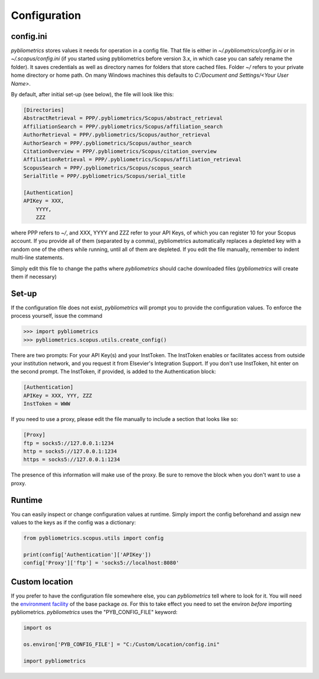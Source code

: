 Configuration
-------------

config.ini
~~~~~~~~~~
`pybliometrics` stores values it needs for operation in a config file.  That file is either in `~/.pybliometrics/config.ini` or in `~/.scopus/config.ini` (if you started using pybliometrics before version 3.x, in which case you can safely rename the folder).  It saves credentials as well as directory names for folders that store cached files.  Folder `~/` refers to your private home directory or home path.  On many Windows machines this defaults to `C:/Document and Settings/<Your User Name>`.

By default, after initial set-up (see below), the file will look like this:

.. code-block:: none

    [Directories]
    AbstractRetrieval = PPP/.pybliometrics/Scopus/abstract_retrieval
    AffiliationSearch = PPP/.pybliometrics/Scopus/affiliation_search
    AuthorRetrieval = PPP/.pybliometrics/Scopus/author_retrieval
    AuthorSearch = PPP/.pybliometrics/Scopus/author_search
    CitationOverview = PPP/.pybliometrics/Scopus/citation_overview
    AffiliationRetrieval = PPP/.pybliometrics/Scopus/affiliation_retrieval
    ScopusSearch = PPP/.pybliometrics/Scopus/scopus_search
    SerialTitle = PPP/.pybliometrics/Scopus/serial_title

    [Authentication]
    APIKey = XXX,
        YYYY,
        ZZZ


where PPP refers to `~/`, and XXX, YYYY and ZZZ refer to your API Keys, of which you can register 10 for your Scopus account.  If you provide all of them (separated by a comma), pybliometrics automatically replaces a depleted key with a random one of the others while running, until all of them are depleted.  If you edit the file manually, remember to indent multi-line statements.

Simply edit this file to change the paths where `pybliometrics` should cache downloaded files (`pybliometrics` will create them if necessary)

Set-up
~~~~~~
If the configuration file does not exist, `pybliometrics` will prompt you to provide the configuration values.  To enforce the process yourself, issue the command

.. code-block:: python

    >>> import pybliometrics
    >>> pybliometrics.scopus.utils.create_config()


There are two prompts: For your API Key(s) and your InstToken.  The InstToken enables or facilitates access from outside your institution network, and you request it from Elsevier's Integration Support.  If you don't use InstToken, hit enter on the second prompt.  The InstToken, if provided, is added to the Authentication block:

.. code-block:: none

    [Authentication]
    APIKey = XXX, YYY, ZZZ
    InstToken = WWW


If you need to use a proxy, please edit the file manually to include a section that looks like so:

.. code-block:: none

    [Proxy]
    ftp = socks5://127.0.0.1:1234
    http = socks5://127.0.0.1:1234
    https = socks5://127.0.0.1:1234


The presence of this information will make use of the proxy.  Be sure to remove the block when you don't want to use a proxy.


Runtime
~~~~~~~

You can easily inspect or change configuration values at runtime.  Simply import the config beforehand and assign new values to the keys as if the config was a dictionary:

.. code-block:: python

    from pybliometrics.scopus.utils import config
    
    print(config['Authentication']['APIKey'])
    config['Proxy']['ftp'] = 'socks5://localhost:8080'


Custom location
~~~~~~~~~~~~~~~

If you prefer to have the configuration file somewhere else, you can `pybliometrics` tell where to look for it.  You will need the `environment facility <https://docs.python.org/3/library/os.html#file-names-command-line-arguments-and-environment-variables>`_ of the base package `os`.  For this to take effect you need to set the environ *before* importing pybliometrics.  `pybliometrics` uses the "PYB_CONFIG_FILE" keyword:

.. code-block:: python

    import os

    os.environ['PYB_CONFIG_FILE'] = "C:/Custom/Location/config.ini"

    import pybliometrics
